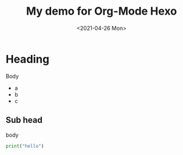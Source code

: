 #+TITLE: My demo for Org-Mode Hexo
#+DATE: <2021-04-26 Mon>
#+TAGS: org-mode, hexo

* Heading
  Body
  * a
  * b
  * c
    
** Sub head
   body
   #+BEGIN_SRC python
    print("hello")
   #+END_SRC

